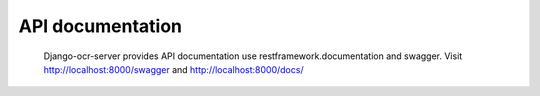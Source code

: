 .. index:: API documentation

API documentation
=================
 Django-ocr-server provides API documentation use restframework.documentation and swagger.
 Visit http://localhost:8000/swagger and http://localhost:8000/docs/